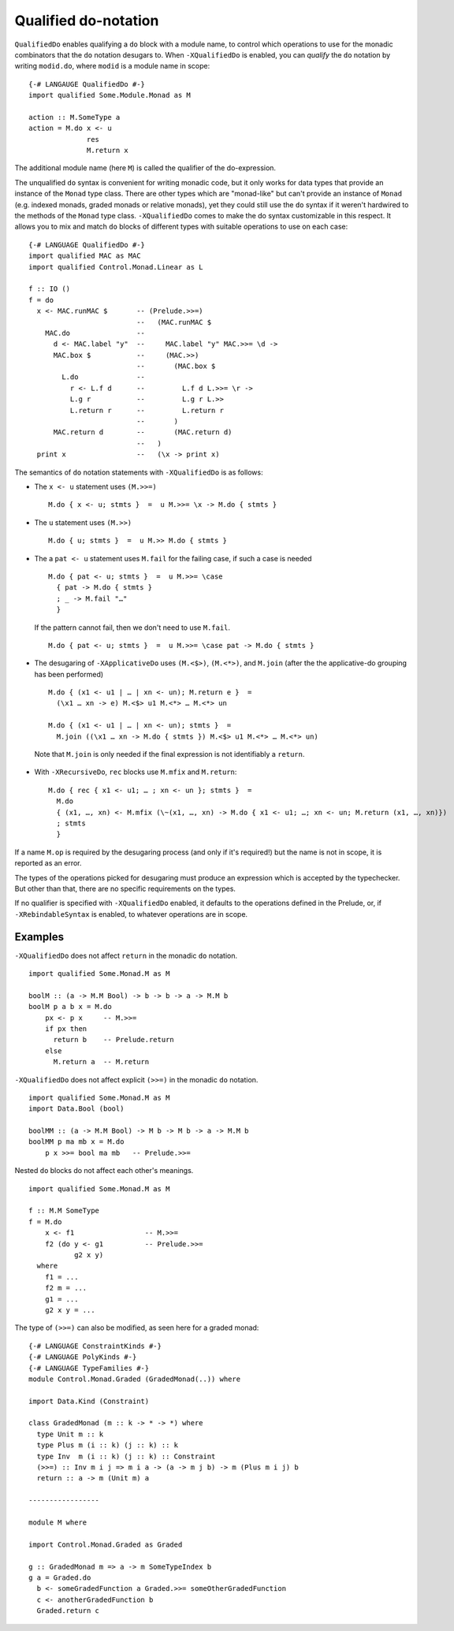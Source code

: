 .. _qualified-do-notation:

Qualified do-notation
-------------------------

.. index::
   single: Qualified do-notation
   single: do-notation; Qualified

.. extension:: QualifiedDo
    :shortdesc: Enable qualified do-notation desugaring.

    :since: 8.12.1

    Allow the use of qualified ``do`` notation.

``QualifiedDo`` enables qualifying a ``do`` block with a module name, to control which operations to use for
the monadic combinators that the ``do`` notation desugars to.
When ``-XQualifiedDo`` is enabled, you can *qualify* the ``do`` notation by writing ``modid.do``, where
``modid`` is a module name in scope: ::

    {-# LANGAUGE QualifiedDo #-}
    import qualified Some.Module.Monad as M

    action :: M.SomeType a
    action = M.do x <- u
                  res
                  M.return x

The additional module name (here ``M``) is called the qualifier of the do-expression.

The unqualified ``do`` syntax is convenient for writing monadic code, but
it only works for data types that provide an instance of the ``Monad`` type class.
There are other types which are "monad-like" but can't provide an instance of
``Monad`` (e.g. indexed monads, graded monads or relative monads), yet they could
still use the ``do`` syntax if it weren't hardwired to the methods of the ``Monad``
type class. ``-XQualifiedDo`` comes to make the do syntax customizable in this
respect.
It allows you to mix and match ``do`` blocks of different types with suitable
operations to use on each case: ::

  {-# LANGUAGE QualifiedDo #-}
  import qualified MAC as MAC
  import qualified Control.Monad.Linear as L

  f :: IO ()
  f = do
    x <- MAC.runMAC $       -- (Prelude.>>=)
                            --   (MAC.runMAC $
      MAC.do                --
        d <- MAC.label "y"  --     MAC.label "y" MAC.>>= \d ->
        MAC.box $           --     (MAC.>>)
                            --       (MAC.box $
          L.do              --
            r <- L.f d      --         L.f d L.>>= \r ->
            L.g r           --         L.g r L.>>
            L.return r      --         L.return r
                            --       )
        MAC.return d        --       (MAC.return d)
                            --   )
    print x                 --   (\x -> print x)

The semantics of ``do`` notation statements with ``-XQualifiedDo`` is as follows:

* The ``x <- u`` statement uses ``(M.>>=)`` ::

    M.do { x <- u; stmts }  =  u M.>>= \x -> M.do { stmts }

* The ``u`` statement uses ``(M.>>)`` ::

    M.do { u; stmts }  =  u M.>> M.do { stmts }

* The a ``pat <- u`` statement uses ``M.fail`` for the failing case,
  if such a case is needed ::

    M.do { pat <- u; stmts }  =  u M.>>= \case
      { pat -> M.do { stmts }
      ; _ -> M.fail "…"
      }

  If the pattern cannot fail, then we don't need to use ``M.fail``.  ::

    M.do { pat <- u; stmts }  =  u M.>>= \case pat -> M.do { stmts }

*  The desugaring of ``-XApplicativeDo`` uses ``(M.<$>)``, ``(M.<*>)``,
   and ``M.join`` (after the the applicative-do grouping has been performed) ::

    M.do { (x1 <- u1 | … | xn <- un); M.return e }  =
      (\x1 … xn -> e) M.<$> u1 M.<*> … M.<*> un

    M.do { (x1 <- u1 | … | xn <- un); stmts }  =
      M.join ((\x1 … xn -> M.do { stmts }) M.<$> u1 M.<*> … M.<*> un)


  Note that ``M.join`` is only needed if the final expression is
  not identifiably a ``return``.

*  With ``-XRecursiveDo``, ``rec`` blocks use ``M.mfix`` and ``M.return``: ::

     M.do { rec { x1 <- u1; … ; xn <- un }; stmts }  =
       M.do
       { (x1, …, xn) <- M.mfix (\~(x1, …, xn) -> M.do { x1 <- u1; …; xn <- un; M.return (x1, …, xn)})
       ; stmts
       }

If a name ``M.op`` is required by the desugaring process (and only if it's required!) but the name is
not in scope, it is reported as an error.

The types of the operations picked for desugaring must produce an
expression which is accepted by the typechecker. But other than that,
there are no specific requirements on the types.

If no qualifier is specified with ``-XQualifiedDo`` enabled, it defaults to the operations defined in the Prelude, or, if
``-XRebindableSyntax`` is enabled, to whatever operations are in scope.


Examples
~~~~~~~~

``-XQualifiedDo`` does not affect ``return`` in the monadic ``do`` notation.  ::

  import qualified Some.Monad.M as M

  boolM :: (a -> M.M Bool) -> b -> b -> a -> M.M b
  boolM p a b x = M.do
      px <- p x     -- M.>>=
      if px then
        return b    -- Prelude.return
      else
        M.return a  -- M.return

``-XQualifiedDo`` does not affect explicit ``(>>=)`` in the monadic ``do`` notation.  ::

  import qualified Some.Monad.M as M
  import Data.Bool (bool)

  boolMM :: (a -> M.M Bool) -> M b -> M b -> a -> M.M b
  boolMM p ma mb x = M.do
      p x >>= bool ma mb   -- Prelude.>>=

Nested ``do`` blocks do not affect each other's meanings.  ::

  import qualified Some.Monad.M as M

  f :: M.M SomeType
  f = M.do
      x <- f1                 -- M.>>=
      f2 (do y <- g1          -- Prelude.>>=
             g2 x y)
    where
      f1 = ...
      f2 m = ...
      g1 = ...
      g2 x y = ...

The type of ``(>>=)`` can also be modified, as seen here for a graded monad: ::

  {-# LANGUAGE ConstraintKinds #-}
  {-# LANGUAGE PolyKinds #-}
  {-# LANGUAGE TypeFamilies #-}
  module Control.Monad.Graded (GradedMonad(..)) where

  import Data.Kind (Constraint)

  class GradedMonad (m :: k -> * -> *) where
    type Unit m :: k
    type Plus m (i :: k) (j :: k) :: k
    type Inv  m (i :: k) (j :: k) :: Constraint
    (>>=) :: Inv m i j => m i a -> (a -> m j b) -> m (Plus m i j) b
    return :: a -> m (Unit m) a

  -----------------

  module M where

  import Control.Monad.Graded as Graded

  g :: GradedMonad m => a -> m SomeTypeIndex b
  g a = Graded.do
    b <- someGradedFunction a Graded.>>= someOtherGradedFunction
    c <- anotherGradedFunction b
    Graded.return c
